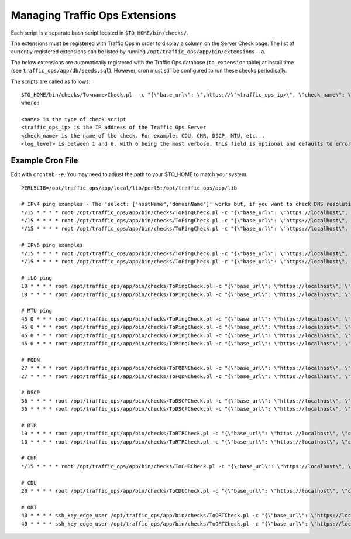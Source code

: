 .. 
.. 
.. Licensed under the Apache License, Version 2.0 (the "License");
.. you may not use this file except in compliance with the License.
.. You may obtain a copy of the License at
.. 
..     http://www.apache.org/licenses/LICENSE-2.0
.. 
.. Unless required by applicable law or agreed to in writing, software
.. distributed under the License is distributed on an "AS IS" BASIS,
.. WITHOUT WARRANTIES OR CONDITIONS OF ANY KIND, either express or implied.
.. See the License for the specific language governing permissions and
.. limitations under the License.
.. 

.. _admin-to-ext-script:

Managing Traffic Ops Extensions
*******************************

Each script is a separate bash script located in ``$TO_HOME/bin/checks/``. 

The extensions must be registered with Traffic Ops in order to display a column on the Server Check page. The list of currently registered extensions can be listed by running ``/opt/traffic_ops/app/bin/extensions -a``.

The below extensions are automatically registered with the Traffic Ops database (``to_extension`` table) at install time (see ``traffic_ops/app/db/seeds.sql``). However, cron must still be configured to run these checks periodically. 

The scripts are called as follows: ::

  
  $TO_HOME/bin/checks/To<name>Check.pl  -c "{\"base_url\": \",https://\"<traffic_ops_ip>\", \"check_name\": \"<check_name>\"}" -l <log level>
  where:

  <name> is the type of check script
  <traffic_ops_ip> is the IP address of the Traffic Ops Server
  <check_name> is the name of the check. For example: CDU, CHR, DSCP, MTU, etc...
  <log_level> is between 1 and 6, with 6 being the most verbose. This field is optional and defaults to error.


Example Cron File
=================
Edit with ``crontab -e``. You may need to adjust the path to your $TO_HOME to match your system.

::

   
 PERL5LIB=/opt/traffic_ops/app/local/lib/perl5:/opt/traffic_ops/app/lib
 
 # IPv4 ping examples - The 'select: ["hostName","domainName"]' works but, if you want to check DNS resolution use FQDN.
 */15 * * * * root /opt/traffic_ops/app/bin/checks/ToPingCheck.pl -c "{\"base_url\": \"https://localhost\", \"check_name\": \"10G\", \"select\": [\"hostName\",\"domainName\"]}" >> /var/log/traffic_ops/extensionCheck.log 2>&1
 */15 * * * * root /opt/traffic_ops/app/bin/checks/ToPingCheck.pl -c "{\"base_url\": \"https://localhost\", \"check_name\": \"10G\", \"select\": \"ipAddress\"}" >> /var/log/traffic_ops/extensionCheck.log 2>&1
 */15 * * * * root /opt/traffic_ops/app/bin/checks/ToPingCheck.pl -c "{\"base_url\": \"https://localhost\", \"check_name\": \"10G\", \"name\": \"IPv4 Ping\", \"select\": \"ipAddress\", \"syslog_facility\": \"local0\"}" > /dev/null 2>&1

 # IPv6 ping examples
 */15 * * * * root /opt/traffic_ops/app/bin/checks/ToPingCheck.pl -c "{\"base_url\": \"https://localhost\", \"check_name\": \"10G6\", \"name\": \"IPv6 Ping\", \"select\": \"ip6Address\", \"syslog_facility\": \"local0\"}" >/dev/null 2>&1
 */15 * * * * root /opt/traffic_ops/app/bin/checks/ToPingCheck.pl -c "{\"base_url\": \"https://localhost\", \"check_name\": \"10G6\", \"select\": \"ip6Address\"}" >> /var/log/traffic_ops/extensionCheck.log 2>&1
 
 # iLO ping
 18 * * * * root /opt/traffic_ops/app/bin/checks/ToPingCheck.pl -c "{\"base_url\": \"https://localhost\", \"check_name\": \"ILO\", \"select\": \"iloIpAddress\"}" >> /var/log/traffic_ops/extensionCheck.log 2>&1
 18 * * * * root /opt/traffic_ops/app/bin/checks/ToPingCheck.pl -c "{\"base_url\": \"https://localhost\", \"check_name\": \"ILO\", \"name\": \"ILO ping\", \"select\": \"iloIpAddress\", \"syslog_facility\": \"local0\"}" >/dev/null 2>&1
 
 # MTU ping
 45 0 * * * root /opt/traffic_ops/app/bin/checks/ToPingCheck.pl -c "{\"base_url\": \"https://localhost\", \"check_name\": \"MTU\", \"select\": \"ipAddress\"}" >> /var/log/traffic_ops/extensionCheck.log 2>&1
 45 0 * * * root /opt/traffic_ops/app/bin/checks/ToPingCheck.pl -c "{\"base_url\": \"https://localhost\", \"check_name\": \"MTU\", \"select\": \"ip6Address\"}" >> /var/log/traffic_ops/extensionCheck.log 2>&1
 45 0 * * * root /opt/traffic_ops/app/bin/checks/ToPingCheck.pl -c "{\"base_url\": \"https://localhost\", \"check_name\": \"MTU\", \"name\": \"Max Trans Unit\", \"select\": \"ipAddress\", \"syslog_facility\": \"local0\"}" > /dev/null 2>&1
 45 0 * * * root /opt/traffic_ops/app/bin/checks/ToPingCheck.pl -c "{\"base_url\": \"https://localhost\", \"check_name\": \"MTU\", \"name\": \"Max Trans Unit\", \"select\": \"ip6Address\", \"syslog_facility\": \"local0\"}" > /dev/null 2>&1

 # FQDN
 27 * * * * root /opt/traffic_ops/app/bin/checks/ToFQDNCheck.pl -c "{\"base_url\": \"https://localhost\", \"check_name\": \"FQDN\""  >> /var/log/traffic_ops/extensionCheck.log 2>&1
 27 * * * * root /opt/traffic_ops/app/bin/checks/ToFQDNCheck.pl -c "{\"base_url\": \"https://localhost\", \"check_name\": \"FQDN\", \"name\": \"DNS Lookup\", \"syslog_facility\": \"local0\"}" > /dev/null 2>&1
 
 # DSCP 
 36 * * * * root /opt/traffic_ops/app/bin/checks/ToDSCPCheck.pl -c "{\"base_url\": \"https://localhost\", \"check_name\": \"DSCP\", \"cms_interface\": \"eth0\"}" >> /var/log/traffic_ops/extensionCheck.log 2>&1
 36 * * * * root /opt/traffic_ops/app/bin/checks/ToDSCPCheck.pl -c "{\"base_url\": \"https://localhost\", \"check_name\": \"DSCP\", \"name\": \"Delivery Service\", \"cms_interface\": \"eth0\", \"syslog_facility\": \"local0\"}" > /dev/null 2>&1
 
 # RTR
 10 * * * * root /opt/traffic_ops/app/bin/checks/ToRTRCheck.pl -c "{\"base_url\": \"https://localhost\", \"check_name\": \"RTR\"}"  >> /var/log/traffic_ops/extensionCheck.log 2>&1
 10 * * * * root /opt/traffic_ops/app/bin/checks/ToRTRCheck.pl -c "{\"base_url\": \"https://localhost\", \"check_name\": \"RTR\", \"name\": \"Content Router Check\", \"syslog_facility\": \"local0\"}" > /dev/null 2>&1
 
 # CHR
 */15 * * * * root /opt/traffic_ops/app/bin/checks/ToCHRCheck.pl -c "{\"base_url\": \"https://localhost\", \"check_name\": \"CHR\"}"  >> /var/log/traffic_ops/extensionCheck.log 2>&1
 
 # CDU
 20 * * * * root /opt/traffic_ops/app/bin/checks/ToCDUCheck.pl -c "{\"base_url\": \"https://localhost\", \"check_name\": \"CDU\"}"  >> /var/log/traffic_ops/extensionCheck.log 2>&1
 
 # ORT
 40 * * * * ssh_key_edge_user /opt/traffic_ops/app/bin/checks/ToORTCheck.pl -c "{\"base_url\": \"https://localhost\", \"check_name\": \"ORT\"}"  >> /var/log/traffic_ops/extensionCheck.log 2>&1
 40 * * * * ssh_key_edge_user /opt/traffic_ops/app/bin/checks/ToORTCheck.pl -c "{\"base_url\": \"https://localhost\", \"check_name\": \"ORT\", \"name\": \"Operational Readiness Test\", \"syslog_facility\": \"local0\"}" > /dev/null 2>&1
   
